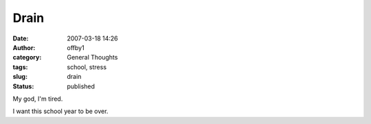 Drain
#####
:date: 2007-03-18 14:26
:author: offby1
:category: General Thoughts
:tags: school, stress
:slug: drain
:status: published

My god, I'm tired.

I want this school year to be over.
